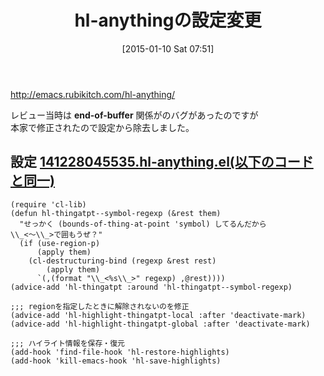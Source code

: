 #+BLOG: rubikitch
#+POSTID: 606
#+BLOG: rubikitch
#+DATE: [2015-01-10 Sat 07:51]
#+PERMALINK: hl-anything
#+OPTIONS: toc:nil num:nil todo:nil pri:nil tags:nil ^:nil \n:t -:nil
#+ISPAGE: nil
#+DESCRIPTION:
# (progn (erase-buffer)(find-file-hook--org2blog/wp-mode))
#+BLOG: rubikitch
#+CATEGORY: 記事更新情報, 
#+DESCRIPTION: 
#+MYTAGS: 
#+TAGS: 
#+TITLE: hl-anythingの設定変更
[[http://emacs.rubikitch.com/hl-anything/]]

レビュー当時は *end-of-buffer* 関係がのバグがあったのですが
本家で修正されたので設定から除去しました。

** 設定 [[http://rubikitch.com/f/141228045535.hl-anything.el][141228045535.hl-anything.el(以下のコードと同一)]]
#+BEGIN: include :file "/r/sync/junk/141228/141228045535.hl-anything.el"
#+BEGIN_SRC fundamental
(require 'cl-lib)
(defun hl-thingatpt--symbol-regexp (&rest them)
  "せっかく (bounds-of-thing-at-point 'symbol) してるんだから
\\_<〜\\_>で囲もうぜ？"
  (if (use-region-p)
      (apply them)
    (cl-destructuring-bind (regexp &rest rest)
        (apply them)
      `(,(format "\\_<%s\\_>" regexp) ,@rest))))
(advice-add 'hl-thingatpt :around 'hl-thingatpt--symbol-regexp)

;;; regionを指定したときに解除されないのを修正
(advice-add 'hl-highlight-thingatpt-local :after 'deactivate-mark)
(advice-add 'hl-highlight-thingatpt-global :after 'deactivate-mark)

;;; ハイライト情報を保存・復元
(add-hook 'find-file-hook 'hl-restore-highlights)
(add-hook 'kill-emacs-hook 'hl-save-highlights)
#+END_SRC

#+END:



# (progn (forward-line 1)(shell-command "screenshot-time.rb org_template" t))
